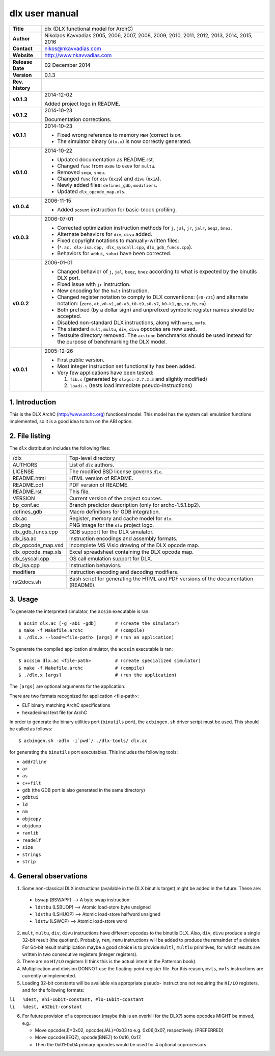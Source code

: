 =================
 dlx user manual
=================

.. image:: dlx.png
   :scale: 25 %
   :align: center 

+-------------------+----------------------------------------------------------+
| **Title**         | dlx (DLX functional model for ArchC)                     |
+-------------------+----------------------------------------------------------+
| **Author**        | Nikolaos Kavvadias 2005, 2006, 2007, 2008, 2009,         |
|                   | 2010, 2011, 2012, 2013, 2014, 2015, 2016                 |
+-------------------+----------------------------------------------------------+
| **Contact**       | nikos@nkavvadias.com                                     |
+-------------------+----------------------------------------------------------+
| **Website**       | http://www.nkavvadias.com                                |
+-------------------+----------------------------------------------------------+
| **Release Date**  | 02 December 2014                                         |
+-------------------+----------------------------------------------------------+
| **Version**       | 0.1.3                                                    |
+-------------------+----------------------------------------------------------+
| **Rev. history**  |                                                          |
+-------------------+----------------------------------------------------------+
|        **v0.1.3** | 2014-12-02                                               |
|                   |                                                          |
|                   | Added project logo in README.                            |
+-------------------+----------------------------------------------------------+
|        **v0.1.2** | 2014-10-23                                               |
|                   |                                                          |
|                   | Documentation corrections.                               |
+-------------------+----------------------------------------------------------+
|        **v0.1.1** | 2014-10-23                                               |
|                   |                                                          |
|                   | - Fixed wrong reference to memory ``MEM`` (correct is    |
|                   |   ``DM``.                                                |
|                   | - The simulator binary (``dlx.x``) is now correctly      |
|                   |   generated.                                             |
+-------------------+----------------------------------------------------------+
|        **v0.1.0** | 2014-10-22                                               |
|                   |                                                          |
|                   | - Updated documentation as README.rst.                   |
|                   | - Changed ``func`` from ``0x06`` to ``0x09`` for         |
|                   |   ``multu``.                                             |
|                   | - Removed ``sequ``, ``sneu``.                            |
|                   | - Changed ``func`` for ``div`` (``0x19``) and ``divu``   |
|                   |   (``0x1A``).                                            |
|                   | - Newly added files: ``defines_gdb``, ``modifiers``.     |
|                   | - Updated ``dlx_opcode_map.xls``.                        |
+-------------------+----------------------------------------------------------+
|        **v0.0.4** | 2006-11-15                                               |
|                   |                                                          |
|                   | - Added ``pcount`` instruction for basic-block profiling.|
+-------------------+----------------------------------------------------------+
|        **v0.0.3** | 2006-07-01                                               |
|                   |                                                          |
|                   | - Corrected optimization instruction methods for ``j``,  |
|                   |   ``jal``, ``jr``, ``jalr``, ``beqz``, ``bnez``.         |
|                   | - Alternate behaviors for ``div``, ``divu`` added.       |
|                   | - Fixed copyright notations to manually-written files:   |
|                   | - (``*.ac, dlx-isa.cpp, dlx_syscall.cpp``,               |
|                   |   ``dlx_gdb_funcs.cpp``).                                |
|                   | - Behaviors for ``addui``, ``subui`` have been corrected.|
+-------------------+----------------------------------------------------------+
|        **v0.0.2** | 2006-01-01                                               |
|                   |                                                          |
|                   | - Changed behavior of ``j``, ``jal``, ``beqz``, ``bnez`` |
|                   |   according to what is expected by the binutils DLX port.|
|                   | - Fixed issue with ``jr`` instruction.                   |
|                   | - New encoding for the ``halt`` instruction.             |
|                   | - Changed register notation to comply to DLX conventions:|
|                   |   (``r0-r31``) and alternate notation:                   |
|                   |   (``zero,at,v0-v1,a0-a3,t0-t9,s0-s7``,                  |
|                   |   ``k0-k1,gp,sp,fp,ra``)                                 |
|                   | - Both prefixed (by a dollar sign) and unprefixed        |
|                   |   symbolic register names should be accepted.            |
|                   | - Disabled non-standard DLX instructions, along with     |
|                   |   ``mvts``, ``mvfs``.                                    |
|                   | - The standard ``mult``, ``multu``, ``div``, ``divu``    |
|                   |   opcodes are now used.                                  |
|                   | - Testsuite directory removed. The ``acstone``           |
|                   |   benchmarks should be used instead for the purpose of   |
|                   |   benchmarking the DLX model.                            |
+-------------------+----------------------------------------------------------+
|        **v0.0.1** | 2005-12-26                                               |
|                   |                                                          |
|                   | - First public version.                                  |
|                   | - Most integer instruction set functionality has been    |
|                   |   added.                                                 |
|                   | - Very few applications have been tested:                |
|                   |                                                          |
|                   |   1. ``fib.s`` (generated by ``dlxgcc-2.7.2.3`` and      |
|                   |      slightly modified)                                  |
|                   |   2. ``loadi.s`` (tests load immediate                   |
|                   |      pseudo-instructions)                                |
+-------------------+----------------------------------------------------------+


1. Introduction
===============

This is the DLX ArchC (http://www.archc.org) functional model. This model has 
the system call emulation functions implemented, so it is a good idea to turn on 
the ABI option.


2. File listing
===============

The ``dlx`` distribution includes the following files:
   
+-----------------------+------------------------------------------------------+
| /dlx                  | Top-level directory                                  |
+-----------------------+------------------------------------------------------+
| AUTHORS               | List of ``dlx`` authors.                             |
+-----------------------+------------------------------------------------------+
| LICENSE               | The modified BSD license governs ``dlx``.            |
+-----------------------+------------------------------------------------------+
| README.html           | HTML version of README.                              |
+-----------------------+------------------------------------------------------+
| README.pdf            | PDF version of README.                               |
+-----------------------+------------------------------------------------------+
| README.rst            | This file.                                           |
+-----------------------+------------------------------------------------------+
| VERSION               | Current version of the project sources.              |
+-----------------------+------------------------------------------------------+
| bp_conf.ac            | Branch predictor description (only for               |
|                       | archc-1.5.1.bp2).                                    |
+-----------------------+------------------------------------------------------+
| defines_gdb           | Macro definitions for GDB integration.               |
+-----------------------+------------------------------------------------------+
| dlx.ac                | Register, memory and cache model for ``dlx``.        |
+-----------------------+------------------------------------------------------+
| dlx.png               | PNG image for the ``dlx`` project logo.              |
+-----------------------+------------------------------------------------------+
| dlx_gdb_funcs.cpp     | GDB support for the DLX simulator.                   |
+-----------------------+------------------------------------------------------+
| dlx_isa.ac            | Instruction encodings and assembly formats.          |
+-----------------------+------------------------------------------------------+
| dlx_opcode_map.vsd    | Incomplete MS Visio drawing of the DLX opcode map.   |
+-----------------------+------------------------------------------------------+
| dlx_opcode_map.xls    | Excel spreadsheet containing the DLX opcode map.     |
+-----------------------+------------------------------------------------------+
| dlx_syscall.cpp       | OS call emulation support for DLX.                   |
+-----------------------+------------------------------------------------------+
| dlx_isa.cpp           | Instruction behaviors.                               |
+-----------------------+------------------------------------------------------+
| modifiers             | Instruction encoding and decoding modifiers.         |
+-----------------------+------------------------------------------------------+
| rst2docs.sh           | Bash script for generating the HTML and PDF versions |
|                       | of the documentation (README).                       |
+-----------------------+------------------------------------------------------+


3. Usage
========

To generate the interpreted simulator, the ``acsim`` executable is ran::

  $ acsim dlx.ac [-g -abi -gdb]       # (create the simulator)
  $ make -f Makefile.archc            # (compile)
  $ ./dlx.x --load=<file-path> [args] # (run an application)

To generate the compiled application simulator, the ``accsim`` executable is 
ran::

  $ accsim dlx.ac <file-path>         # (create specialized simulator)
  $ make -f Makefile.archc            # (compile)
  $ ./dlx.x [args]                    # (run the application)

The ``[args]`` are optional arguments for the application.

There are two formats recognized for application <file-path>:

- ELF binary matching ArchC specifications
- hexadecimal text file for ArchC

In order to generate the binary utilities port (``binutils`` port), the 
``acbingen.sh`` driver script must be used. This should be called as follows::

  $ acbingen.sh -adlx -i`pwd`/../dlx-tools/ dlx.ac

for generating the ``binutils`` port executables. This includes the following 
tools:

- ``addr2line``
- ``ar``
- ``as``
- ``c++filt``
- ``gdb`` (the GDB port is also generated in the same directory)
- ``gdbtui`` 
- ``ld``
- ``nm``
- ``objcopy``
- ``objdump``
- ``ranlib``
- ``readelf``
- ``size``
- ``strings``
- ``strip``


4. General observations
=======================

1. Some non-classical DLX instructions (available in the DLX binutils target)
   might be added in the future. These are:

  * ``bswap``  (BSWAPF) --> A byte swap instruction
  * ``ldstbu`` (LSBUOP) --> Atomic load-store byte unsigned
  * ``ldsthu`` (LSHUOP) --> Atomic load-store halfword unsigned
  * ``ldstw``  (LSWOP)  --> Atomic load-store word

2. ``mult``, ``multu``, ``div``, ``divu`` instructions have different opcodes 
   to the binutils DLX. Also, ``div``, ``divu`` produce a single 32-bit result 
   (the quotient). Probably, ``rem``, ``remu`` instructions will be added to 
   produce the remainder of a division. For 64-bit result multiplication maybe 
   a good choice is to provide ``multl``, ``multlu`` primitives, for which
   results are written in two consecutive registers (integer registers).

3. There are no ``HI/LO`` registers (I think this is the actual intent in the 
   Patterson book).

4. Multiplication and division DONNOT use the floating-point register file. 
   For this reason, ``mvts``, ``mvfs`` instructions are currently 
   unimplemented.

5. Loading 32-bit constants will be available via appropriate pseudo-
   instructions not requiring the ``HI/LO`` registers, and for the following 
   formats:
  
| ``li   %dest, #hi-16bit-constant, #lo-16bit-constant``
| ``li   %dest, #32bit-constant``

6. For future provision of a coprocessor (maybe this is an overkill for the 
   DLX?) some opcodes MIGHT be moved, e.g.:

   * Move opcode(J)=0x02, opcode(JAL)=0x03 to e.g. 0x06,0x07, respectively. 
     (PREFERRED)
   * Move opcode(BEQZ), opcode(BNEZ) to  0x16, 0x17.
   * Then the 0x01-0x04 primary opcodes would be used for 4 optional 
     coprocessors.
